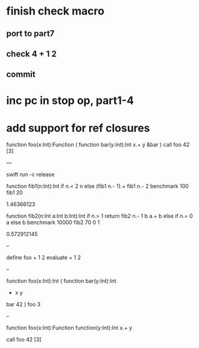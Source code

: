 * finish check macro
** port to part7
** check 4 + 1 2
** commit

* inc pc in stop op, part1-4
* add support for ref closures

function foo(x:Int):Function (
  function bar(y:Int):Int 
    x.+ y
  &bar
)
call foo 42 [3]

---

swift run -c release

function fib1(n:Int):Int 
  if n.< 2 n else (fib1 n.- 1).+ fib1 n.- 2 
benchmark 100 fib1 20

1.46366123

function fib2(n:Int a:Int b:Int):Int 
  if n.> 1 return fib2 n.- 1 b a.+ b else if n.= 0 a else b 
benchmark 10000 fib2 70 0 1

0.572912145

--

define foo + 1 2
evaluate + 1 2

--

function foo(x:Int):Int (
  function bar(y:Int):Int
    + x y
  bar 42
)
foo 3

--

function foo(x:Int):Function
  function(y:Int):Int 
    x.+ y

call foo 42 [3]
